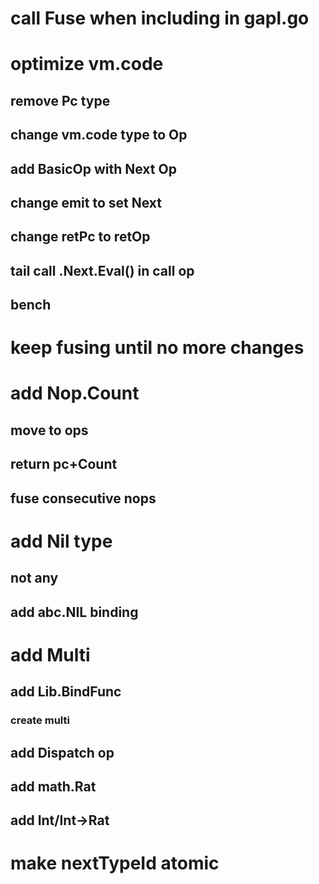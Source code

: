 * call Fuse when including in gapl.go
* optimize vm.code
** remove Pc type
** change vm.code type to Op
** add BasicOp with Next Op
** change emit to set Next
** change retPc to retOp
** tail call .Next.Eval() in call op
** bench
* keep fusing until no more changes
* add Nop.Count
** move to ops
** return pc+Count
** fuse consecutive nops
* add Nil type
** not any
** add abc.NIL binding
* add Multi
** add Lib.BindFunc
*** create multi
** add Dispatch op
** add math.Rat
** add Int/Int->Rat
* make nextTypeId atomic
